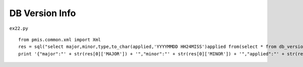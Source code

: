 .. _db-version-info:

================
DB Version Info 
================


``ex22.py``

::

	
	from pmis.common.xml import Xml
	res = sql("select major,minor,type,to_char(applied,'YYYYMMDD HH24MISS')applied from(select * from db_version order by applied desc) where rownum=1;")
	print '{"major":"' + str(res[0]['MAJOR']) + '","minor":"' + str(res[0]['MINOR']) + '","applied":"' + str(res[0]['APPLIED']) + '"}'